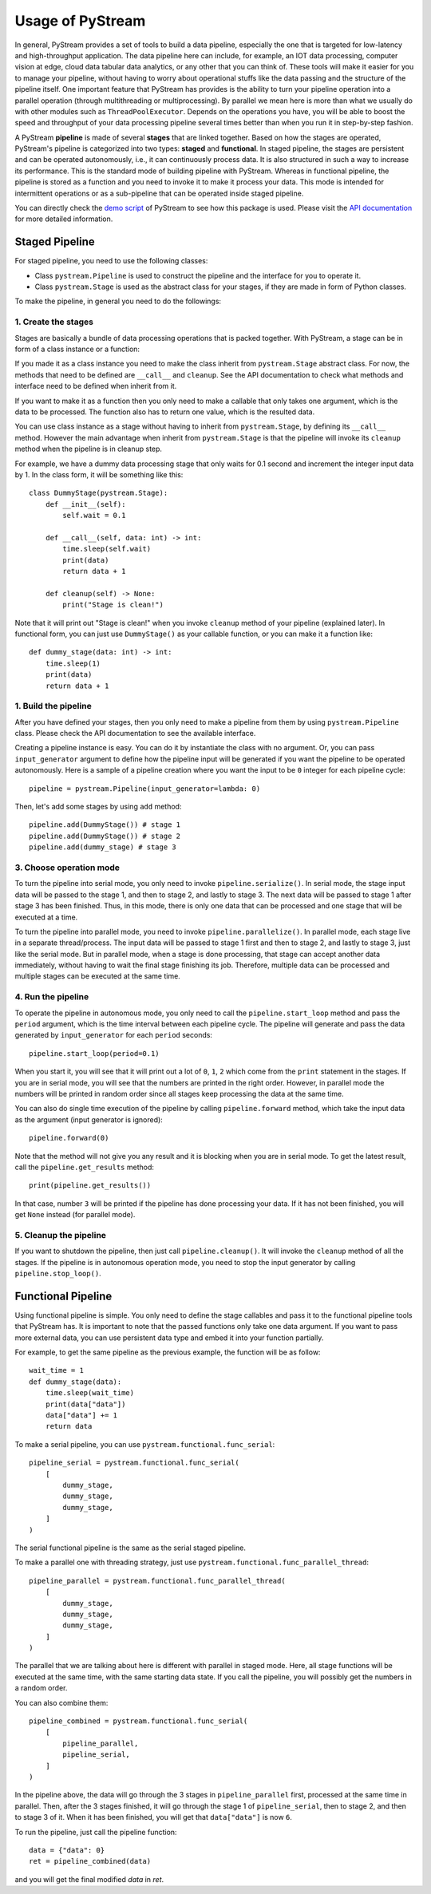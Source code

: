 Usage of PyStream
======================================

In general, PyStream provides a set of tools to build a data pipeline, especially the one that is targeted for low-latency and high-throughput application.
The data pipeline here can include, for example, an IOT data processing, computer vision at edge, cloud data tabular data analytics, or any other that you can think of. 
These tools will make it easier for you to manage your pipeline, without having to worry about operational stuffs like the data passing and the structure of the pipeline itself.
One important feature that PyStream has provides is the ability to turn your pipeline operation into a parallel operation (through multithreading or multiprocessing).
By parallel we mean here is more than what we usually do with other modules such as ``ThreadPoolExecutor``.
Depends on the operations you have, you will be able to boost the speed and throughput of your data processing pipeline several times better than when you run it in step-by-step fashion.

A PyStream **pipeline** is made of several **stages** that are linked together.  
Based on how the stages are operated, PyStream's pipeline is categorized into two types: **staged** and **functional**.
In staged pipeline, the stages are persistent and can be operated autonomously, i.e., it can continuously process data. 
It is also structured in such a way to increase its performance. 
This is the standard mode of building pipeline with PyStream. 
Whereas in functional pipeline, the pipeline is stored as a function and you need to invoke it to make it process your data.
This mode is intended for intermittent operations or as a sub-pipeline that can be operated inside staged pipeline.

You can directly check the `demo script <https://github.com/MukhlasAdib/pystream-pipeline/blob/master/demo_pipeline.py>`_ of PyStream to see how this package is used.
Please visit the `API documentation <https://pystream-pipeline.readthedocs.io/en/latest/api.html>`_ for more detailed information.

Staged Pipeline
--------------------------------------

For staged pipeline, you need to use the following classes:

- Class ``pystream.Pipeline`` is used to construct the pipeline and the interface for you to operate it.
- Class ``pystream.Stage`` is used as the abstract class for your stages, if they are made in form of Python classes.

To make the pipeline, in general you need to do the followings:

1. Create the stages
~~~~~~~~~~~~~~~~~~~~~~~~~~~~~~~~~~~~~~

Stages are basically a bundle of data processing operations that is packed together. 
With PyStream, a stage can be in form of a class instance or a function:

If you made it as a class instance you need to make the class inherit from ``pystream.Stage`` abstract class.
For now, the methods that need to be defined are ``__call__`` and ``cleanup``.
See the API documentation to check what methods and interface need to be defined when inherit from it.

If you want to make it as a function then you only need to make a callable that only takes one argument, which is the data to be processed.
The function also has to return one value, which is the resulted data.

You can use class instance as a stage without having to inherit from ``pystream.Stage``, by defining its ``__call__`` method.
However the main advantage when inherit from ``pystream.Stage`` is that  the pipeline will invoke its ``cleanup`` method when the pipeline is in cleanup step.

For example, we have a dummy data processing stage that only waits for 0.1 second and increment the integer input data by 1.
In the class form, it will be something like this::

    class DummyStage(pystream.Stage):
        def __init__(self):
            self.wait = 0.1

        def __call__(self, data: int) -> int:
            time.sleep(self.wait)
            print(data)
            return data + 1

        def cleanup(self) -> None:
            print("Stage is clean!")
 
Note that it will print out "Stage is clean!" when you invoke ``cleanup`` method of your pipeline (explained later).
In functional form, you can just use ``DummyStage()`` as your callable function, or you can make it a function like::

    def dummy_stage(data: int) -> int:
        time.sleep(1)
        print(data)
        return data + 1

1. Build the pipeline
~~~~~~~~~~~~~~~~~~~~~~~~~~~~~~~~~~~~~~

After you have defined your stages, then you only need to make a pipeline from them by using ``pystream.Pipeline`` class.
Please check the API documentation to see the available interface.

Creating a pipeline instance is easy. You can do it by instantiate the class with no argument.
Or, you can pass ``input_generator`` argument to define how the pipeline input will be generated if you want the pipeline to be operated autonomously.
Here is a sample of a pipeline creation where you want the input to be ``0`` integer for each pipeline cycle::

    pipeline = pystream.Pipeline(input_generator=lambda: 0)

Then, let's add some stages by using ``add`` method::

    pipeline.add(DummyStage()) # stage 1
    pipeline.add(DummyStage()) # stage 2
    pipeline.add(dummy_stage) # stage 3

3. Choose operation mode
~~~~~~~~~~~~~~~~~~~~~~~~~~~~~~~~~~~~~~

To turn the pipeline into serial mode, you only need to invoke ``pipeline.serialize()``.
In serial mode, the stage input data will be passed to the stage 1, and then to stage 2, and lastly to stage 3.
The next data will be passed to stage 1 after stage 3 has been finished.
Thus, in this mode, there is only one data that can be processed and one stage that will be executed at a time.

To turn the pipeline into parallel mode, you need to invoke ``pipeline.parallelize()``.
In parallel mode, each stage live in a separate thread/process.
The input data will be passed to stage 1 first and then to stage 2, and lastly to stage 3, just like the serial mode.
But in parallel mode, when a stage is done processing, that stage can accept another data immediately, without having to wait the final stage finishing its job.
Therefore, multiple data can be processed and multiple stages can be executed at the same time.

4. Run the pipeline
~~~~~~~~~~~~~~~~~~~~~~~~~~~~~~~~~~~~~~

To operate the pipeline in autonomous mode, you only need to call the ``pipeline.start_loop`` method and pass the ``period`` argument, which is the time interval between each pipeline cycle.
The pipeline will generate and pass the data generated by ``input_generator`` for each ``period`` seconds::

    pipeline.start_loop(period=0.1)

When you start it, you will see that it will print out a lot of ``0``, ``1``, ``2`` which come from the ``print`` statement in the stages.
If you are in serial mode, you will see that the numbers are printed in the right order.
However, in parallel mode the numbers will be printed in random order since all stages keep processing the data at the same time.

You can also do single time execution of the pipeline by calling ``pipeline.forward`` method, which take the input data as the argument (input generator is ignored)::

    pipeline.forward(0)

Note that the method will not give you any result and it is blocking when you are in serial mode. 
To get the latest result, call the ``pipeline.get_results`` method::

    print(pipeline.get_results())

In that case, number ``3`` will be printed if the pipeline has done processing your data.
If it has not been finished, you will get ``None`` instead (for parallel mode).

5. Cleanup the pipeline
~~~~~~~~~~~~~~~~~~~~~~~~~~~~~~~~~~~~~~

If you want to shutdown the pipeline, then just call ``pipeline.cleanup()``. It will invoke the ``cleanup`` method of all the stages.
If the pipeline is in autonomous operation mode, you need to stop the input generator by calling ``pipeline.stop_loop()``.

Functional Pipeline
--------------------------------------

Using functional pipeline is simple.
You only need to define the stage callables and pass it to the functional pipeline tools that PyStream has.
It is important to note that the passed functions only take one data argument.
If you want to pass more external data, you can use persistent data type and embed it into your function partially.

For example, to get the same pipeline as the previous example, the function will be as follow::

    wait_time = 1
    def dummy_stage(data):
        time.sleep(wait_time)
        print(data["data"])
        data["data"] += 1
        return data

To make a serial pipeline, you can use ``pystream.functional.func_serial``::

    pipeline_serial = pystream.functional.func_serial(
        [
            dummy_stage, 
            dummy_stage, 
            dummy_stage,
        ]
    )

The serial functional pipeline is the same as the serial staged pipeline.

To make a parallel one with threading strategy, just use ``pystream.functional.func_parallel_thread``::

    pipeline_parallel = pystream.functional.func_parallel_thread(
        [
            dummy_stage, 
            dummy_stage, 
            dummy_stage,
        ]
    )

The parallel that we are talking about here is different with parallel in staged mode.
Here, all stage functions will be executed at the same time, with the same starting data state.
If you call the pipeline, you will possibly get the numbers in a random order.

You can also combine them::

    pipeline_combined = pystream.functional.func_serial(
        [
            pipeline_parallel, 
            pipeline_serial,
        ]
    )

In the pipeline above, the data will go through the 3 stages in ``pipeline_parallel`` first, processed at the same time in parallel.
Then, after the 3 stages finished, it will go through the stage 1 of ``pipeline_serial``, then to stage 2, and then to stage 3 of it. 
When it has been finished, you will get that ``data["data"]`` is now ``6``.

To run the pipeline, just call the pipeline function::

    data = {"data": 0}
    ret = pipeline_combined(data)

and you will get the final modified `data` in `ret`.
